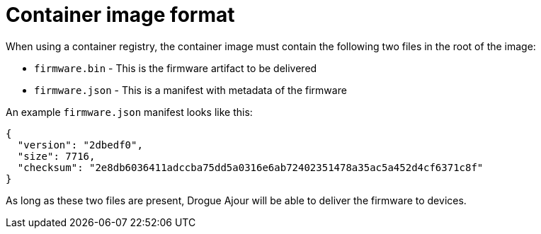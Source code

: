 = Container image format

When using a container registry, the container image must contain the following two files in the root of the image:

* `firmware.bin` - This is the firmware artifact to be delivered
* `firmware.json` - This is a manifest with metadata of the firmware

An example `firmware.json` manifest looks like this:

----
{
  "version": "2dbedf0",
  "size": 7716,
  "checksum": "2e8db6036411adccba75dd5a0316e6ab72402351478a35ac5a452d4cf6371c8f"
}
----
As long as these two files are present, Drogue Ajour will be able to deliver the firmware to devices.
